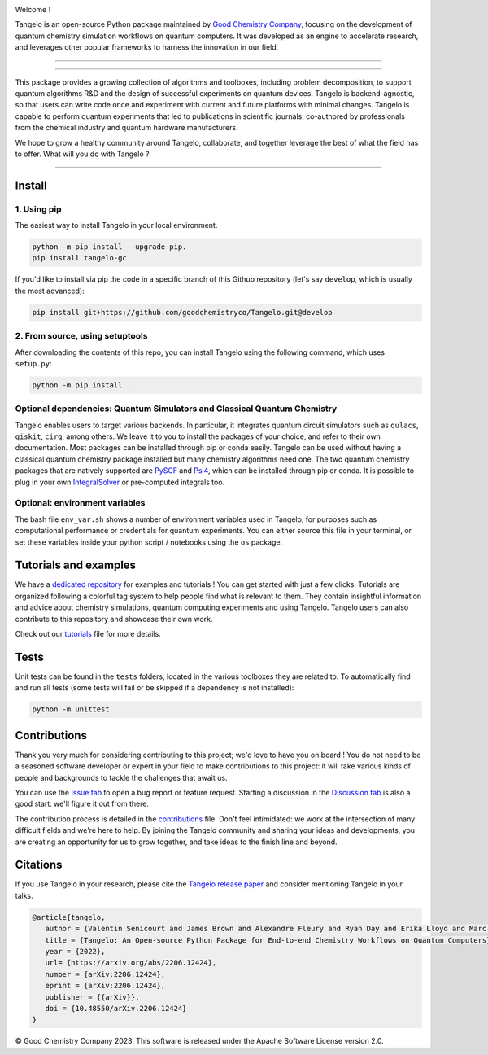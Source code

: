 |tangelo_logo|

.. |tangelo_logo| image:: ./docs/source/_static/img/tangelo_logo_gradient.png
   :width: 600
   :alt: tangelo_logo

|maintainer| |licence| |systems| |dev_branch|

..
    |build|

.. |maintainer| image:: https://img.shields.io/badge/Maintainer-GoodChemistry-blue
   :target: https://goodchemistry.com
.. |licence| image:: https://img.shields.io/badge/License-Apache_2.0-green
   :target: https://github.com/goodchemistryco/Tangelo/blob/main/LICENSE
.. |systems| image:: https://img.shields.io/badge/OS-Linux%20MacOS%20Windows-7373e3
.. |dev_branch| image:: https://img.shields.io/badge/DevBranch-develop-yellow
.. |build| image:: https://github.com/goodchemistryco/Tangelo/actions/workflows/continuous_integration.yml/badge.svg
   :target: https://github.com/goodchemistryco/Tangelo/actions/workflows/continuous_integration.yml

Welcome !

Tangelo is an open-source Python package maintained by `Good Chemistry Company <https://goodchemistry.com>`_, focusing on the development of quantum chemistry simulation workflows on quantum computers. It was developed as an engine to accelerate research, and leverages other popular frameworks to harness the innovation in our field.

-------------

.. raw:: html

   <h3 align="center"> 
     <a href="https://github.com/goodchemistryco/Tangelo-Examples/blob/main/contents.rst" target="_blank"><b>Tutorials</b></a>
   &nbsp;&#183;&nbsp;
     <a href="http://tangelo-docs.goodchemistry.com" target="_blank"><b>Docs</b></a>
   &nbsp;&#183;&nbsp;
     <a href="https://goodchemistry.com/blog/" target="_blank"><b>Blog</b></a>
   </h3>

-------------

This package provides a growing collection of algorithms and toolboxes, including problem decomposition, to support quantum algorithms R&D and the design of successful experiments on quantum devices. Tangelo is backend-agnostic, so that users can write code once and experiment with current and future platforms with minimal changes. Tangelo is capable to perform quantum experiments that led to publications in scientific journals, co-authored by professionals from the chemical industry and quantum hardware manufacturers.

|workflow|

.. |workflow| image:: ./docs/source/_static/img/quantum_workflow.png
   :width: 700
   :alt: tangelo_workflow

.. |curve| image:: ./docs/source/_static/img/curve_dmet_qcc.png
   :width: 400
   :alt: curve

We hope to grow a healthy community around Tangelo, collaborate, and together leverage the best of what the field has to offer.
What will you do with Tangelo ?

-----------------------------

Install
-------

1. Using pip
^^^^^^^^^^^^

The easiest way to install Tangelo in your local environment.

.. code-block::

   python -m pip install --upgrade pip.
   pip install tangelo-gc

If you'd like to install via pip the code in a specific branch of this Github repository (let's say ``develop``, which is usually the most advanced):

.. code-block::

   pip install git+https://github.com/goodchemistryco/Tangelo.git@develop

2. From source, using setuptools
^^^^^^^^^^^^^^^^^^^^^^^^^^^^^^^^

After downloading the contents of this repo, you can install Tangelo using the following command, which uses ``setup.py``:

.. code-block::

   python -m pip install .

Optional dependencies: Quantum Simulators and Classical Quantum Chemistry
^^^^^^^^^^^^^^^^^^^^^^^^^^^^^^^^^^^^^^^^^^^^^^^^^^^^^^^^^^^^^^^^^^^^^^^^^

Tangelo enables users to target various backends. In particular, it integrates quantum circuit simulators such as ``qulacs``\ , ``qiskit``\ , ``cirq``, among others. We leave it to you to install the packages of your choice, and refer to their own documentation. Most packages can be installed through pip or conda easily.
Tangelo can be used without having a classical quantum chemistry package installed but many chemistry algorithms need one. The two quantum chemistry packages that are natively supported are `PySCF <https://pyscf.org/>`_ and `Psi4 <https://psicode.org/>`_, which can be installed through pip or conda. It is possible to plug in your own `IntegralSolver <https://github.com/goodchemistryco/Tangelo/blob/develop/tangelo/toolboxes/molecular_computation/integral_solver.py>`_ or pre-computed integrals too.

Optional: environment variables
^^^^^^^^^^^^^^^^^^^^^^^^^^^^^^^

The bash file ``env_var.sh`` shows a number of environment variables used in Tangelo, for purposes such as computational performance or credentials for quantum experiments.
You can either source this file in your terminal, or set these variables inside your python script / notebooks using the ``os`` package.

Tutorials and examples
----------------------

We have a `dedicated repository <https://github.com/goodchemistryco/Tangelo-Examples>`_ for examples and tutorials ! You can get started with just a few clicks.
Tutorials are organized following a colorful tag system to help people find what is relevant to them. They contain insightful information and advice about chemistry simulations, quantum computing experiments and using Tangelo. Tangelo users can also contribute to this repository and showcase their own work.

Check out our `tutorials <./TUTORIALS.rst>`_ file for more details.

Tests
-----

Unit tests can be found in the ``tests`` folders, located in the various toolboxes they are related to. To automatically find and run all tests (some tests will fail or be skipped if a dependency is not installed):

.. code-block::

   python -m unittest


Contributions
-------------

Thank you very much for considering contributing to this project; we'd love to have you on board !
You do not need to be a seasoned software developer or expert in your field to make contributions to this project: it will take various kinds of people and backgrounds to tackle the challenges that await us.

You can use the `Issue tab <https://github.com/goodchemistryco/Tangelo/issues>`_ to open a bug report or feature request. Starting a discussion in the `Discussion tab <https://github.com/goodchemistryco/Tangelo/discussions>`_ is also a good start: we'll figure it out from there.

The contribution process is detailed in the `contributions <./CONTRIBUTIONS.rst>`_ file. Don't feel intimidated: we work at the intersection of many difficult fields and we're here to help. By joining the Tangelo community and sharing your ideas and developments, you are creating an opportunity for us to grow together, and take ideas to the finish line and beyond.

Citations
---------

If you use Tangelo in your research, please cite the `Tangelo release paper <https://arxiv.org/abs/2206.12424>`_ and consider mentioning Tangelo in your talks.

.. code-block:: latex

   @article{tangelo,
      author = {Valentin Senicourt and James Brown and Alexandre Fleury and Ryan Day and Erika Lloyd and Marc P. Coons and Krzysztof Bieniasz and Lee Huntington and Alejandro J. Garza and Shunji Matsuura and Rudi Plesch and Takeshi Yamazaki and Arman Zaribafiyan},
      title = {Tangelo: An Open-source Python Package for End-to-end Chemistry Workflows on Quantum Computers},
      year = {2022},
      url= {https://arxiv.org/abs/2206.12424},
      number = {arXiv:2206.12424},
      eprint = {arXiv:2206.12424},
      publisher = {{arXiv}},
      doi = {10.48550/arXiv.2206.12424}
   }

© Good Chemistry Company 2023. This software is released under the Apache Software License version 2.0.
